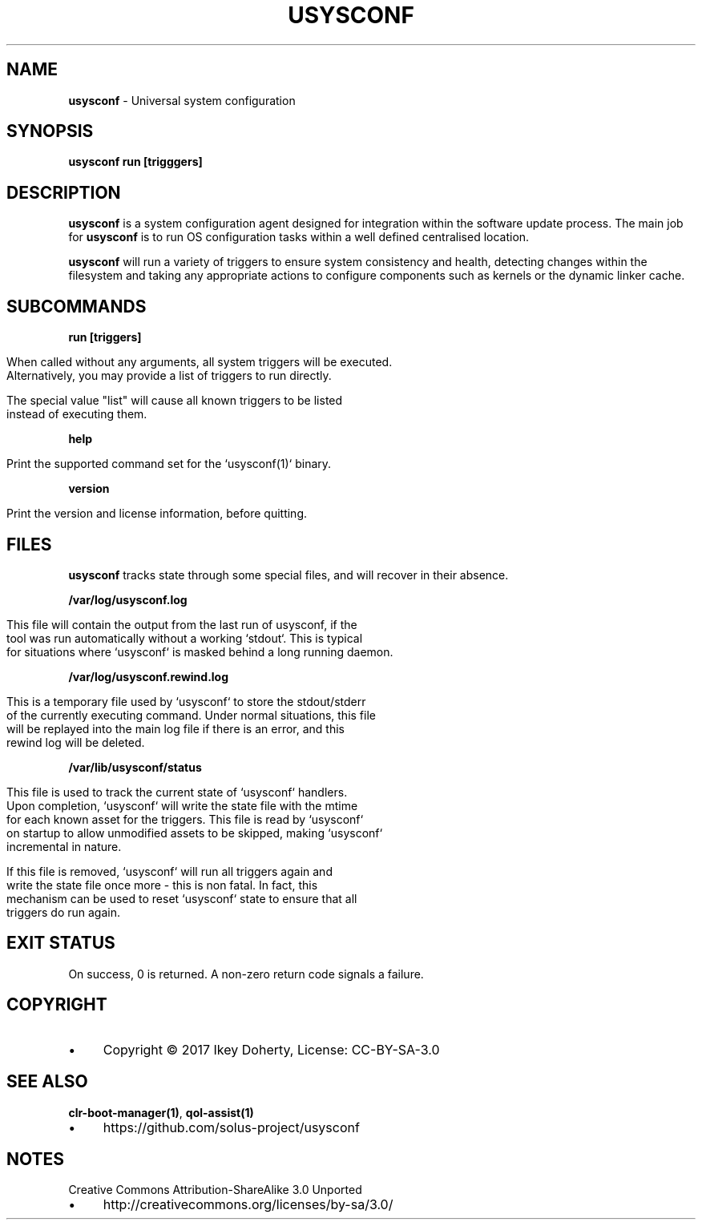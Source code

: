 .\" generated with Ronn/v0.7.3
.\" http://github.com/rtomayko/ronn/tree/0.7.3
.
.TH "USYSCONF" "1" "November 2017" "" ""
.
.SH "NAME"
\fBusysconf\fR \- Universal system configuration
.
.SH "SYNOPSIS"
\fBusysconf run [trigggers]\fR
.
.SH "DESCRIPTION"
\fBusysconf\fR is a system configuration agent designed for integration within the software update process\. The main job for \fBusysconf\fR is to run OS configuration tasks within a well defined centralised location\.
.
.P
\fBusysconf\fR will run a variety of triggers to ensure system consistency and health, detecting changes within the filesystem and taking any appropriate actions to configure components such as kernels or the dynamic linker cache\.
.
.SH "SUBCOMMANDS"
\fBrun [triggers]\fR
.
.IP "" 4
.
.nf

When called without any arguments, all system triggers will be executed\.
Alternatively, you may provide a list of triggers to run directly\.

The special value "list" will cause all known triggers to be listed
instead of executing them\.
.
.fi
.
.IP "" 0
.
.P
\fBhelp\fR
.
.IP "" 4
.
.nf

Print the supported command set for the `usysconf(1)` binary\.
.
.fi
.
.IP "" 0
.
.P
\fBversion\fR
.
.IP "" 4
.
.nf

Print the version and license information, before quitting\.
.
.fi
.
.IP "" 0
.
.SH "FILES"
\fBusysconf\fR tracks state through some special files, and will recover in their absence\.
.
.P
\fB/var/log/usysconf\.log\fR
.
.IP "" 4
.
.nf

This file will contain the output from the last run of usysconf, if the
tool was run automatically without a working `stdout`\. This is typical
for situations where `usysconf` is masked behind a long running daemon\.
.
.fi
.
.IP "" 0
.
.P
\fB/var/log/usysconf\.rewind\.log\fR
.
.IP "" 4
.
.nf

This is a temporary file used by `usysconf` to store the stdout/stderr
of the currently executing command\. Under normal situations, this file
will be replayed into the main log file if there is an error, and this
rewind log will be deleted\.
.
.fi
.
.IP "" 0
.
.P
\fB/var/lib/usysconf/status\fR
.
.IP "" 4
.
.nf

This file is used to track the current state of `usysconf` handlers\.
Upon completion, `usysconf` will write the state file with the mtime
for each known asset for the triggers\. This file is read by `usysconf`
on startup to allow unmodified assets to be skipped, making `usysconf`
incremental in nature\.

If this file is removed, `usysconf` will run all triggers again and
write the state file once more \- this is non fatal\. In fact, this
mechanism can be used to reset `usysconf` state to ensure that all
triggers do run again\.
.
.fi
.
.IP "" 0
.
.SH "EXIT STATUS"
On success, 0 is returned\. A non\-zero return code signals a failure\.
.
.SH "COPYRIGHT"
.
.IP "\(bu" 4
Copyright © 2017 Ikey Doherty, License: CC\-BY\-SA\-3\.0
.
.IP "" 0
.
.SH "SEE ALSO"
\fBclr\-boot\-manager(1)\fR, \fBqol\-assist(1)\fR
.
.IP "\(bu" 4
https://github\.com/solus\-project/usysconf
.
.IP "" 0
.
.SH "NOTES"
Creative Commons Attribution\-ShareAlike 3\.0 Unported
.
.IP "\(bu" 4
http://creativecommons\.org/licenses/by\-sa/3\.0/
.
.IP "" 0

